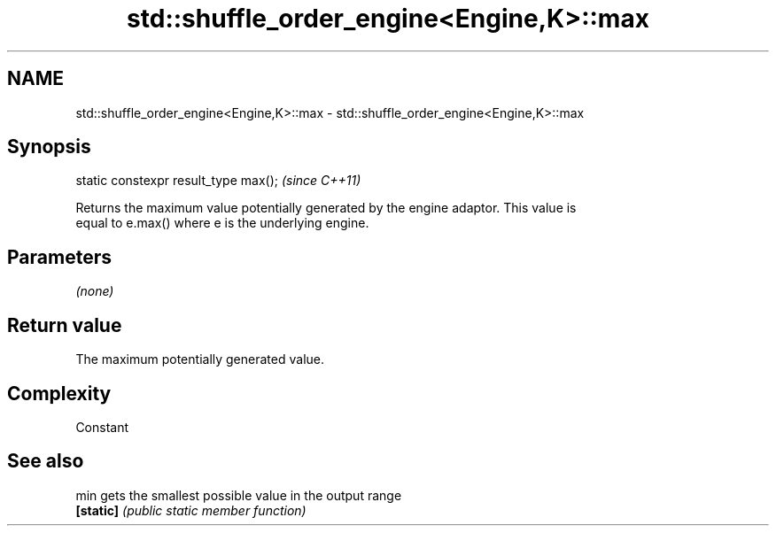 .TH std::shuffle_order_engine<Engine,K>::max 3 "2019.08.27" "http://cppreference.com" "C++ Standard Libary"
.SH NAME
std::shuffle_order_engine<Engine,K>::max \- std::shuffle_order_engine<Engine,K>::max

.SH Synopsis
   static constexpr result_type max();  \fI(since C++11)\fP

   Returns the maximum value potentially generated by the engine adaptor. This value is
   equal to e.max() where e is the underlying engine.

.SH Parameters

   \fI(none)\fP

.SH Return value

   The maximum potentially generated value.

.SH Complexity

   Constant

.SH See also

   min      gets the smallest possible value in the output range
   \fB[static]\fP \fI(public static member function)\fP
